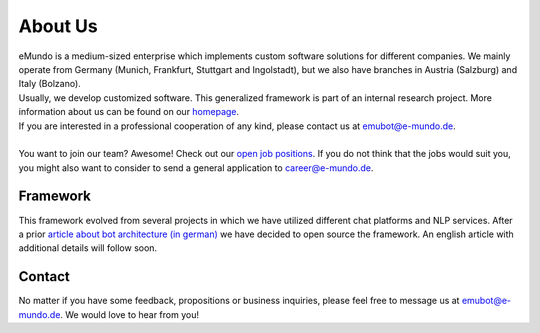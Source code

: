 .. _about_us:

About Us
========
| eMundo is a medium-sized enterprise which implements custom software solutions
  for different companies. We mainly operate from Germany (Munich, Frankfurt, Stuttgart and Ingolstadt),
  but we also have branches in Austria (Salzburg) and Italy (Bolzano).
| Usually, we develop customized software. This generalized framework is part of an internal research project. More information about us can be found
  on our `homepage  <https://emundo.de/en/>`_.
| If you are interested in a professional cooperation of any kind, please contact us at emubot@e-mundo.de.
|
| You want to join our team? Awesome! Check out our `open job positions <https://e-mundo.de/jobs/munich>`_. If you do not think that the jobs would suit you,
  you might also want to consider to send a general application to career@e-mundo.de.


Framework
---------
This framework evolved from several projects in which we have utilized different chat platforms and NLP services. After a prior `article about bot architecture
(in german) <https://www.informatik-aktuell.de/betrieb/kuenstliche-intelligenz/natural-language-understanding-nlu.html>`_ we have decided to open source the
framework. An english article with additional details will follow soon.

.. _contact:

Contact
-------
No matter if you have some feedback, propositions or business inquiries, please feel free to message us at emubot@e-mundo.de.
We would love to hear from you!
